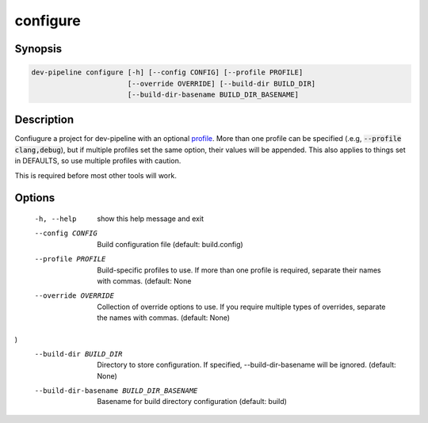 configure
=========

Synopsis
--------
.. code::

    dev-pipeline configure [-h] [--config CONFIG] [--profile PROFILE]
                           [--override OVERRIDE] [--build-dir BUILD_DIR]
                           [--build-dir-basename BUILD_DIR_BASENAME]


Description
-----------
Confiugure a project for dev-pipeline with an optional profile_.  More than
one profile can be specified (.e.g, :code:`--profile clang,debug`), but
if multiple profiles set the same option, their values will be appended.  This
also applies to things set in DEFAULTS, so use multiple profiles with caution.

This is required before most other tools will work.


Options
-------
  -h, --help            show this help message and exit
  --config CONFIG       Build configuration file (default: build.config)
  --profile PROFILE     Build-specific profiles to use. If more than one
                        profile is required, separate their names with commas.
                        (default: None
  --override OVERRIDE   Collection of override options to use. If you require
                        multiple types of overrides, separate the names with
                        commas. (default: None)
)
  --build-dir BUILD_DIR
                        Directory to store configuration. If specified,
                        --build-dir-basename will be ignored. (default: None)
  --build-dir-basename BUILD_DIR_BASENAME
                        Basename for build directory configuration (default:
                        build)


.. _profile: ../profile.rst
